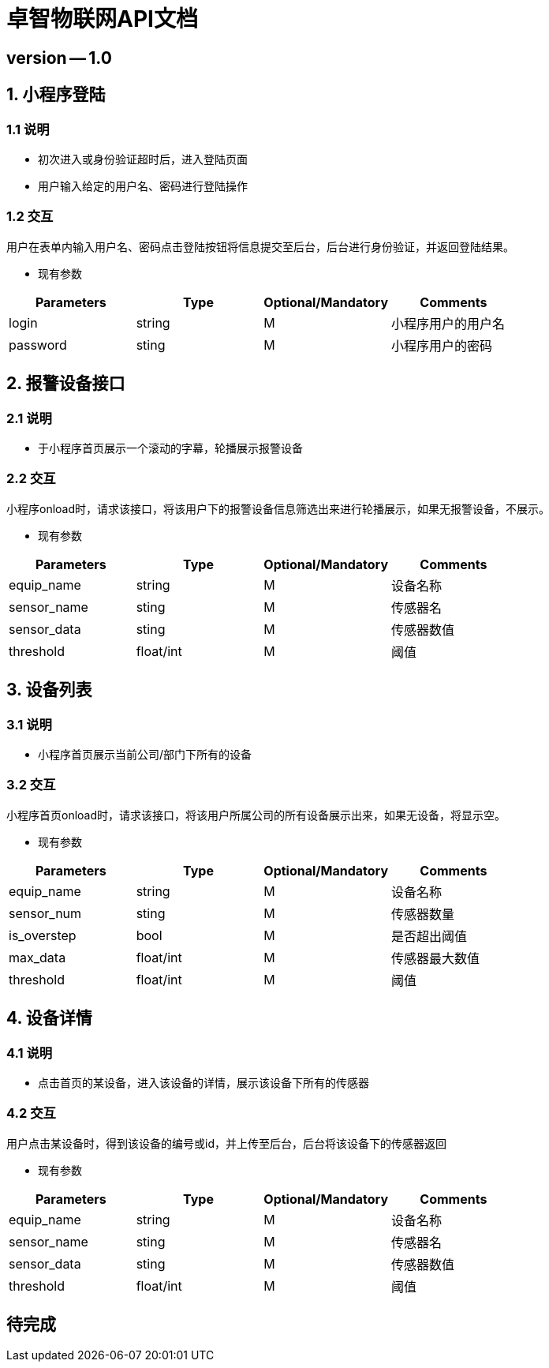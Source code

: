 = 卓智物联网API文档

== version -- 1.0

== 1. 小程序登陆

=== 1.1 说明

* 初次进入或身份验证超时后，进入登陆页面

* 用户输入给定的用户名、密码进行登陆操作

=== 1.2 交互

用户在表单内输入用户名、密码点击登陆按钮将信息提交至后台，后台进行身份验证，并返回登陆结果。

* 现有参数

[width="100%",options="header,footer"]
|====================
| Parameters | Type | Optional/Mandatory | Comments
| login | string | M | 小程序用户的用户名
| password | sting | M | 小程序用户的密码
|====================

== 2. 报警设备接口

=== 2.1 说明

* 于小程序首页展示一个滚动的字幕，轮播展示报警设备

=== 2.2 交互

小程序onload时，请求该接口，将该用户下的报警设备信息筛选出来进行轮播展示，如果无报警设备，不展示。

* 现有参数

[width="100%",options="header,footer"]
|====================
| Parameters | Type | Optional/Mandatory | Comments
| equip_name | string | M | 设备名称
| sensor_name | sting | M | 传感器名
| sensor_data | sting | M | 传感器数值
| threshold | float/int | M | 阈值
|====================

== 3. 设备列表

=== 3.1 说明

* 小程序首页展示当前公司/部门下所有的设备

=== 3.2 交互

小程序首页onload时，请求该接口，将该用户所属公司的所有设备展示出来，如果无设备，将显示空。

* 现有参数

[width="100%",options="header,footer"]
|====================
| Parameters | Type | Optional/Mandatory | Comments
| equip_name | string | M | 设备名称
| sensor_num | sting | M | 传感器数量
| is_overstep | bool | M | 是否超出阈值
| max_data | float/int | M | 传感器最大数值
| threshold | float/int | M | 阈值
|====================

== 4. 设备详情

=== 4.1 说明

* 点击首页的某设备，进入该设备的详情，展示该设备下所有的传感器

=== 4.2 交互

用户点击某设备时，得到该设备的编号或id，并上传至后台，后台将该设备下的传感器返回

* 现有参数

[width="100%",options="header,footer"]
[width="100%",options="header,footer"]
|====================
| Parameters | Type | Optional/Mandatory | Comments
| equip_name | string | M | 设备名称
| sensor_name | sting | M | 传感器名
| sensor_data | sting | M | 传感器数值
| threshold | float/int | M | 阈值
|====================

== 待完成